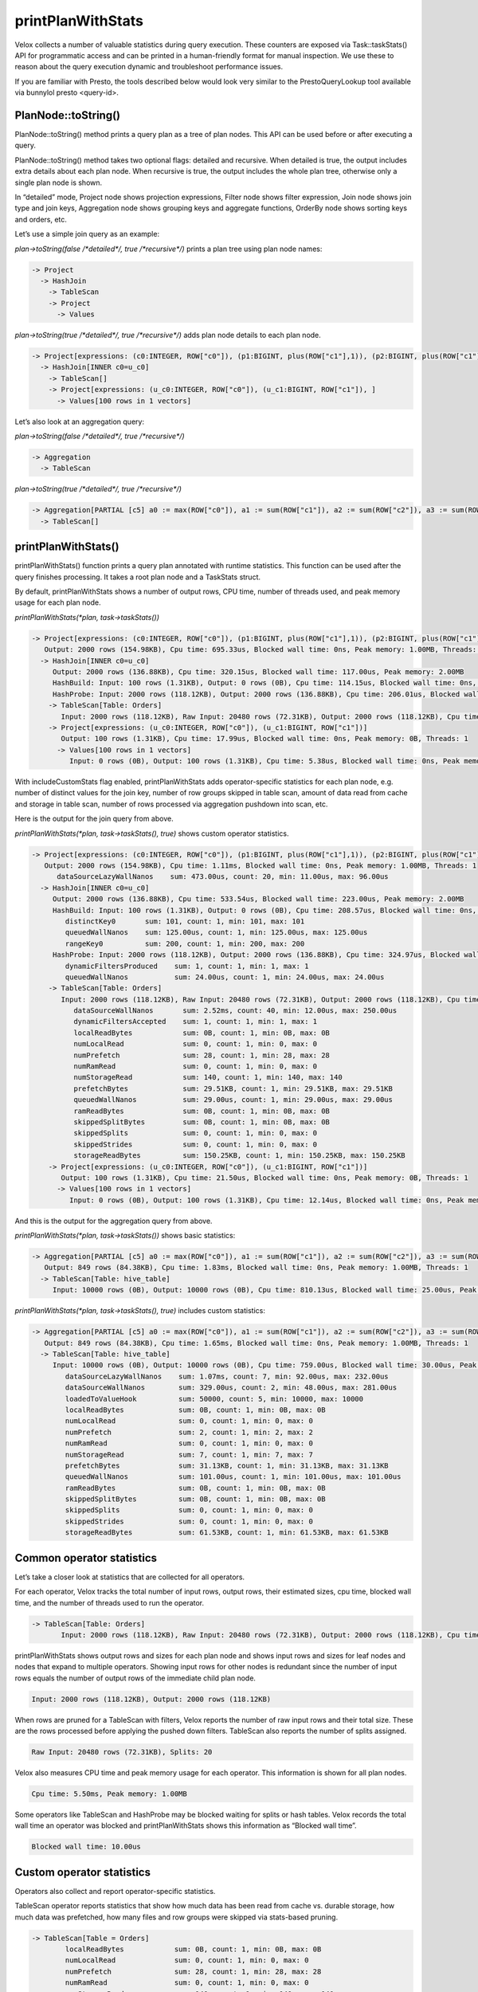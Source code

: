 ==================
printPlanWithStats
==================

Velox collects a number of valuable statistics during query execution.  These
counters are exposed via Task::taskStats() API for programmatic access and can
be printed in a human-friendly format for manual inspection. We use these to
reason about the query execution dynamic and troubleshoot performance issues.

If you are familiar with Presto, the tools described below would look very
similar to the PrestoQueryLookup tool available via bunnylol presto
<query-id>.

PlanNode::toString()
--------------------

PlanNode::toString() method prints a query plan as a tree of plan nodes. This
API can be used before or after executing a query.

PlanNode::toString() method takes two optional flags: detailed and recursive.
When detailed is true, the output includes extra details about each plan node.
When recursive is true, the output includes the whole plan tree, otherwise only
a single plan node is shown.

In “detailed” mode, Project node shows projection expressions, Filter node shows
filter expression, Join node shows join type and join keys, Aggregation node
shows grouping keys and aggregate functions, OrderBy node shows sorting keys
and orders, etc.

Let’s use a simple join query as an example:

`plan->toString(false /*detailed*/, true /*recursive*/)` prints a plan tree using plan node names:

.. code-block::

    -> Project
      -> HashJoin
        -> TableScan
        -> Project
          -> Values

`plan->toString(true /*detailed*/, true /*recursive*/)` adds plan node details to each plan node.

.. code-block::

    -> Project[expressions: (c0:INTEGER, ROW["c0"]), (p1:BIGINT, plus(ROW["c1"],1)), (p2:BIGINT, plus(ROW["c1"],ROW["u_c1"])), ]
      -> HashJoin[INNER c0=u_c0]
        -> TableScan[]
        -> Project[expressions: (u_c0:INTEGER, ROW["c0"]), (u_c1:BIGINT, ROW["c1"]), ]
          -> Values[100 rows in 1 vectors]

Let’s also look at an aggregation query:

`plan->toString(false /*detailed*/, true /*recursive*/)`

.. code-block::

    -> Aggregation
      -> TableScan

`plan->toString(true /*detailed*/, true /*recursive*/)`

.. code-block::

    -> Aggregation[PARTIAL [c5] a0 := max(ROW["c0"]), a1 := sum(ROW["c1"]), a2 := sum(ROW["c2"]), a3 := sum(ROW["c3"]), a4 := sum(ROW["c4"])]
      -> TableScan[]

printPlanWithStats()
--------------------

printPlanWithStats() function prints a query plan annotated with runtime
statistics. This function can be used after the query finishes processing. It
takes a root plan node and a TaskStats struct.

By default, printPlanWithStats shows a number of output rows, CPU time, number of threads used, and peak
memory usage for each plan node.

`printPlanWithStats(*plan, task->taskStats())`

.. code-block::

     -> Project[expressions: (c0:INTEGER, ROW["c0"]), (p1:BIGINT, plus(ROW["c1"],1)), (p2:BIGINT, plus(ROW["c1"],ROW["u_c1"]))]
        Output: 2000 rows (154.98KB), Cpu time: 695.33us, Blocked wall time: 0ns, Peak memory: 1.00MB, Threads: 1
       -> HashJoin[INNER c0=u_c0]
          Output: 2000 rows (136.88KB), Cpu time: 320.15us, Blocked wall time: 117.00us, Peak memory: 2.00MB
          HashBuild: Input: 100 rows (1.31KB), Output: 0 rows (0B), Cpu time: 114.15us, Blocked wall time: 0ns, Peak memory: 1.00MB, Threads: 1
          HashProbe: Input: 2000 rows (118.12KB), Output: 2000 rows (136.88KB), Cpu time: 206.01us, Blocked wall time: 117.00us, Peak memory: 1.00MB, Threads: 1
         -> TableScan[Table: Orders]
            Input: 2000 rows (118.12KB), Raw Input: 20480 rows (72.31KB), Output: 2000 rows (118.12KB), Cpu time: 4.08ms, Blocked wall time: 5.00us, Peak memory: 1.00MB, Threads: 1, Splits: 20
         -> Project[expressions: (u_c0:INTEGER, ROW["c0"]), (u_c1:BIGINT, ROW["c1"])]
            Output: 100 rows (1.31KB), Cpu time: 17.99us, Blocked wall time: 0ns, Peak memory: 0B, Threads: 1
           -> Values[100 rows in 1 vectors]
              Input: 0 rows (0B), Output: 100 rows (1.31KB), Cpu time: 5.38us, Blocked wall time: 0ns, Peak memory: 0B, Threads: 1

With includeCustomStats flag enabled, printPlanWithStats adds operator-specific
statistics for each plan node, e.g. number of distinct values for the join key,
number of row groups skipped in table scan, amount of data read from cache and
storage in table scan, number of rows processed via aggregation pushdown into
scan, etc.

Here is the output for the join query from above.

`printPlanWithStats(*plan, task->taskStats(), true)` shows custom operator statistics.

.. code-block::

    -> Project[expressions: (c0:INTEGER, ROW["c0"]), (p1:BIGINT, plus(ROW["c1"],1)), (p2:BIGINT, plus(ROW["c1"],ROW["u_c1"]))]
       Output: 2000 rows (154.98KB), Cpu time: 1.11ms, Blocked wall time: 0ns, Peak memory: 1.00MB, Threads: 1
          dataSourceLazyWallNanos    sum: 473.00us, count: 20, min: 11.00us, max: 96.00us
      -> HashJoin[INNER c0=u_c0]
         Output: 2000 rows (136.88KB), Cpu time: 533.54us, Blocked wall time: 223.00us, Peak memory: 2.00MB
         HashBuild: Input: 100 rows (1.31KB), Output: 0 rows (0B), Cpu time: 208.57us, Blocked wall time: 0ns, Peak memory: 1.00MB, Threads: 1
            distinctKey0       sum: 101, count: 1, min: 101, max: 101
            queuedWallNanos    sum: 125.00us, count: 1, min: 125.00us, max: 125.00us
            rangeKey0          sum: 200, count: 1, min: 200, max: 200
         HashProbe: Input: 2000 rows (118.12KB), Output: 2000 rows (136.88KB), Cpu time: 324.97us, Blocked wall time: 223.00us, Peak memory: 1.00MB, Threads: 1
            dynamicFiltersProduced    sum: 1, count: 1, min: 1, max: 1
            queuedWallNanos           sum: 24.00us, count: 1, min: 24.00us, max: 24.00us
        -> TableScan[Table: Orders]
           Input: 2000 rows (118.12KB), Raw Input: 20480 rows (72.31KB), Output: 2000 rows (118.12KB), Cpu time: 5.50ms, Blocked wall time: 10.00us, Peak memory: 1.00MB, Threads: 1, Splits: 20
              dataSourceWallNanos       sum: 2.52ms, count: 40, min: 12.00us, max: 250.00us
              dynamicFiltersAccepted    sum: 1, count: 1, min: 1, max: 1
              localReadBytes            sum: 0B, count: 1, min: 0B, max: 0B
              numLocalRead              sum: 0, count: 1, min: 0, max: 0
              numPrefetch               sum: 28, count: 1, min: 28, max: 28
              numRamRead                sum: 0, count: 1, min: 0, max: 0
              numStorageRead            sum: 140, count: 1, min: 140, max: 140
              prefetchBytes             sum: 29.51KB, count: 1, min: 29.51KB, max: 29.51KB
              queuedWallNanos           sum: 29.00us, count: 1, min: 29.00us, max: 29.00us
              ramReadBytes              sum: 0B, count: 1, min: 0B, max: 0B
              skippedSplitBytes         sum: 0B, count: 1, min: 0B, max: 0B
              skippedSplits             sum: 0, count: 1, min: 0, max: 0
              skippedStrides            sum: 0, count: 1, min: 0, max: 0
              storageReadBytes          sum: 150.25KB, count: 1, min: 150.25KB, max: 150.25KB
        -> Project[expressions: (u_c0:INTEGER, ROW["c0"]), (u_c1:BIGINT, ROW["c1"])]
           Output: 100 rows (1.31KB), Cpu time: 21.50us, Blocked wall time: 0ns, Peak memory: 0B, Threads: 1
          -> Values[100 rows in 1 vectors]
             Input: 0 rows (0B), Output: 100 rows (1.31KB), Cpu time: 12.14us, Blocked wall time: 0ns, Peak memory: 0B, Threads: 1

And this is the output for the aggregation query from above.

`printPlanWithStats(*plan, task->taskStats())` shows basic statistics:

.. code-block::

   -> Aggregation[PARTIAL [c5] a0 := max(ROW["c0"]), a1 := sum(ROW["c1"]), a2 := sum(ROW["c2"]), a3 := sum(ROW["c3"]), a4 := sum(ROW["c4"])]
      Output: 849 rows (84.38KB), Cpu time: 1.83ms, Blocked wall time: 0ns, Peak memory: 1.00MB, Threads: 1
     -> TableScan[Table: hive_table]
        Input: 10000 rows (0B), Output: 10000 rows (0B), Cpu time: 810.13us, Blocked wall time: 25.00us, Peak memory: 1.00MB, Threads: 1, Splits: 1

`printPlanWithStats(*plan, task->taskStats(), true)` includes custom statistics:

.. code-block::

    -> Aggregation[PARTIAL [c5] a0 := max(ROW["c0"]), a1 := sum(ROW["c1"]), a2 := sum(ROW["c2"]), a3 := sum(ROW["c3"]), a4 := sum(ROW["c4"])]
       Output: 849 rows (84.38KB), Cpu time: 1.65ms, Blocked wall time: 0ns, Peak memory: 1.00MB, Threads: 1
      -> TableScan[Table: hive_table]
         Input: 10000 rows (0B), Output: 10000 rows (0B), Cpu time: 759.00us, Blocked wall time: 30.00us, Peak memory: 1.00MB, Threads: 1, Splits: 1
            dataSourceLazyWallNanos    sum: 1.07ms, count: 7, min: 92.00us, max: 232.00us
            dataSourceWallNanos        sum: 329.00us, count: 2, min: 48.00us, max: 281.00us
            loadedToValueHook          sum: 50000, count: 5, min: 10000, max: 10000
            localReadBytes             sum: 0B, count: 1, min: 0B, max: 0B
            numLocalRead               sum: 0, count: 1, min: 0, max: 0
            numPrefetch                sum: 2, count: 1, min: 2, max: 2
            numRamRead                 sum: 0, count: 1, min: 0, max: 0
            numStorageRead             sum: 7, count: 1, min: 7, max: 7
            prefetchBytes              sum: 31.13KB, count: 1, min: 31.13KB, max: 31.13KB
            queuedWallNanos            sum: 101.00us, count: 1, min: 101.00us, max: 101.00us
            ramReadBytes               sum: 0B, count: 1, min: 0B, max: 0B
            skippedSplitBytes          sum: 0B, count: 1, min: 0B, max: 0B
            skippedSplits              sum: 0, count: 1, min: 0, max: 0
            skippedStrides             sum: 0, count: 1, min: 0, max: 0
            storageReadBytes           sum: 61.53KB, count: 1, min: 61.53KB, max: 61.53KB

Common operator statistics
--------------------------

Let’s take a closer look at statistics that are collected for all operators.

For each operator, Velox tracks the total number of input rows, output rows,
their estimated sizes, cpu time, blocked wall time, and the number of threads used to run the operator.

.. code-block::

    -> TableScan[Table: Orders]
           Input: 2000 rows (118.12KB), Raw Input: 20480 rows (72.31KB), Output: 2000 rows (118.12KB), Cpu time: 5.50ms, Blocked wall time: 10.00us, Peak memory: 1.00MB, Threads: 1, Splits: 20


printPlanWithStats shows output rows and
sizes for each plan node and shows input rows and sizes for leaf nodes and nodes
that expand to multiple operators. Showing input rows for other nodes is redundant
since the number of input rows equals the number of output rows of the immediate child plan node.

.. code-block::

	Input: 2000 rows (118.12KB), Output: 2000 rows (118.12KB)

When rows are pruned for a TableScan with filters, Velox reports the number
of raw input rows and their total size. These are the rows processed before
applying the pushed down filters.
TableScan also reports the number of splits assigned.

.. code-block::

	Raw Input: 20480 rows (72.31KB), Splits: 20

Velox also measures CPU time and peak memory usage for each operator. This
information is shown for all plan nodes.

.. code-block::

	Cpu time: 5.50ms, Peak memory: 1.00MB

Some operators like TableScan and HashProbe may be blocked waiting for splits or
hash tables. Velox records the total wall time an operator was blocked and
printPlanWithStats shows this information as “Blocked wall time”.

.. code-block::

	Blocked wall time: 10.00us

Custom operator statistics
--------------------------

Operators also collect and report operator-specific statistics.

TableScan operator reports statistics that show how much data has been read from
cache vs. durable storage, how much data was prefetched, how many files and row
groups were skipped via stats-based pruning.

.. code-block::

   -> TableScan[Table = Orders]
           localReadBytes            sum: 0B, count: 1, min: 0B, max: 0B
           numLocalRead              sum: 0, count: 1, min: 0, max: 0
           numPrefetch               sum: 28, count: 1, min: 28, max: 28
           numRamRead                sum: 0, count: 1, min: 0, max: 0
           numStorageRead            sum: 140, count: 1, min: 140, max: 140
           prefetchBytes             sum: 29.51KB, count: 1, min: 29.51KB, max: 29.51KB
           ramReadBytes              sum: 0B, count: 1, min: 0B, max: 0B
           skippedSplitBytes         sum: 0B, count: 1, min: 0B, max: 0B
           skippedSplits             sum: 0, count: 1, min: 0, max: 0
           skippedStrides            sum: 0, count: 1, min: 0, max: 0
           storageReadBytes          sum: 150.25KB, count: 1, min: 150.25KB, max: 150.25KB

HashBuild operator reports range and number of distinct values for the join keys.

.. code-block::

    -> HashJoin[INNER c0=u_c0]
         HashBuild:
            rangeKey0          sum: 200, count: 1, min: 200, max: 200
            distinctKey0       sum: 101, count: 1, min: 101, max: 101

HashProbe operator reports whether it generated dynamic filter and TableScan
operator reports whether it received dynamic filter pushed down from the join.

.. code-block::

    -> HashJoin[INNER c0=u_c0]
         HashProbe:
            dynamicFiltersProduced    sum: 1, count: 1, min: 1, max: 1
        -> TableScan[]
              dynamicFiltersAccepted     sum: 1, count: 1, min: 1, max: 1

TableScan operator shows how many rows were processed by pushing down aggregation into TableScan.

.. code-block::

    loadedToValueHook          sum: 50000, count: 5, min: 10000, max: 10000

